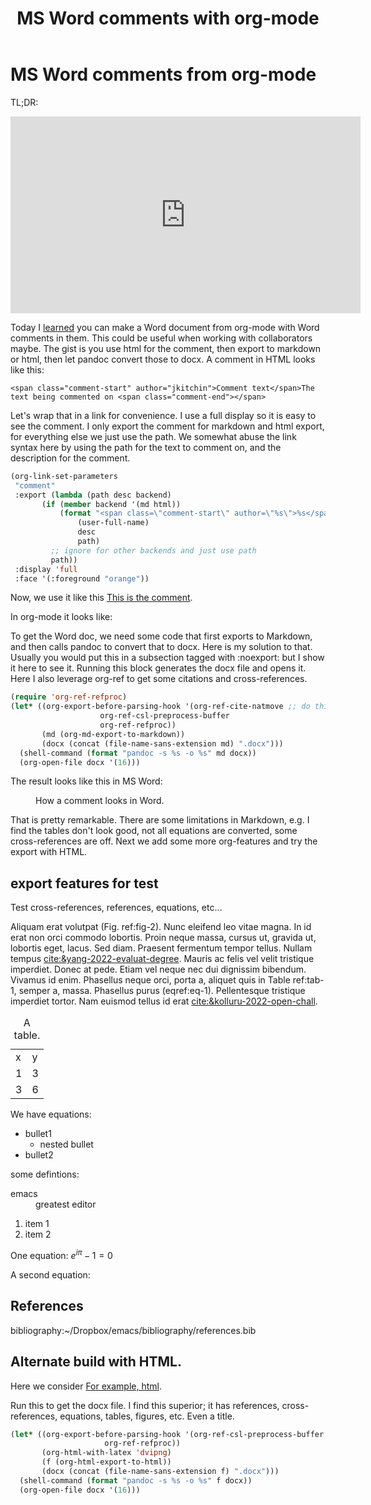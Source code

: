* MS Word comments from org-mode
:PROPERTIES:
:categories: orgmode, docx
:date:     2023/02/25 11:49:07
:updated:  2023/02/25 15:48:27
:org-url:  https://kitchingroup.cheme.cmu.edu/org/2023/02/25/MS-Word-comments-from-org-mode.org
:permalink: https://kitchingroup.cheme.cmu.edu/blog/2023/02/25/MS-Word-comments-from-org-mode/index.html
:END:

TL;DR: 

#+BEGIN_EXPORT html
<iframe width="560" height="315" src="https://www.youtube.com/embed/sKo1qb3xxWI" title="YouTube video player" frameborder="0" allow="accelerometer; autoplay; clipboard-write; encrypted-media; gyroscope; picture-in-picture; web-share" allowfullscreen></iframe>
#+END_EXPORT

Today I [[https://www.reddit.com/r/orgmode/comments/11bkt2h/is_it_possible_to_pass_html_in_org_to_pandoc_word/][learned]] you can make a Word document from org-mode with Word comments in them. This could be useful when working with collaborators maybe. The gist is you use html for the comment, then export to markdown or html, then let pandoc convert those to docx. A comment in HTML looks like this:

#+BEGIN_EXAMPLE
<span class="comment-start" author="jkitchin">Comment text</span>The text being commented on <span class="comment-end"></span> 
#+END_EXAMPLE

Let's wrap that in a link for convenience. I use a full display so it is easy to see the comment. I only export the comment for markdown and html export, for everything else we just use the path. We somewhat abuse the link syntax here by using the path for the text to comment on, and the description for the comment.

#+BEGIN_SRC emacs-lisp :results silent
(org-link-set-parameters
 "comment"
 :export (lambda (path desc backend)
	   (if (member backend '(md html))
	       (format "<span class=\"comment-start\" author=\"%s\">%s</span>%s<span class=\"comment-end\"></span>"
		       (user-full-name)
		       desc
		       path)
	     ;; ignore for other backends and just use path
	     path))
 :display 'full
 :face '(:foreground "orange"))			 
#+END_SRC

Now, we use it like this [[comment:This is the text commented on][This is the comment]].

In org-mode it looks like:

#+attr_org: :width 800
[[./screenshots/date-25-02-2023-time-11-44-11.png]]

To get the Word doc, we need some code that first exports to Markdown, and then calls pandoc to convert that to docx. Here is my solution to that. Usually you would put this in a subsection tagged with :noexport: but I show it here to see it. Running this block generates the docx file and opens it. Here I also leverage org-ref to get some citations and cross-references.

#+BEGIN_SRC emacs-lisp
(require 'org-ref-refproc)
(let* ((org-export-before-parsing-hook '(org-ref-cite-natmove ;; do this first
					org-ref-csl-preprocess-buffer
					org-ref-refproc))
       (md (org-md-export-to-markdown))
       (docx (concat (file-name-sans-extension md) ".docx")))
  (shell-command (format "pandoc -s %s -o %s" md docx))
  (org-open-file docx '(16)))
#+END_SRC

#+RESULTS:


The result looks like this in MS Word:


#+attr_org: :width 800
#+name: fig-2
#+caption: How a comment looks in Word.
[[./screenshots/date-25-02-2023-time-11-41-37.png]]

That is pretty remarkable. There are some limitations in Markdown, e.g. I find the tables don't look good, not all equations are converted, some cross-references are off. Next we add some more org-features and try the export with HTML.

** export features for test

Test cross-references, references, equations, etc...

Aliquam erat volutpat (Fig. ref:fig-2).  Nunc eleifend leo vitae magna.  In id erat non orci commodo lobortis.  Proin neque massa, cursus ut, gravida ut, lobortis eget, lacus.  Sed diam.  Praesent fermentum tempor tellus.  Nullam tempus [[cite:&yang-2022-evaluat-degree]].  Mauris ac felis vel velit tristique imperdiet.  Donec at pede.  Etiam vel neque nec dui dignissim bibendum.  Vivamus id enim.  Phasellus neque orci, porta a, aliquet quis in Table ref:tab-1, semper a, massa.  Phasellus purus (eqref:eq-1).  Pellentesque tristique imperdiet tortor.  Nam euismod tellus id erat [[cite:&kolluru-2022-open-chall]].

#+name: tab-1
#+caption: A table.
| x | y |
| 1 | 3 |
| 3 | 6 |

We have equations:

#+name: eq-1
\begin{equation}
y = mx + b
\end{equation}


- bullet1
  - nested bullet
- bullet2

some defintions:

- emacs :: greatest editor


1. item 1
2. item 2

One equation: \(e^{i\pi} - 1 = 0\)

A second equation:

\begin{equation}
e^{i\pi} - 1 = 0
\end{equation}


** References

bibliography:~/Dropbox/emacs/bibliography/references.bib

** Alternate build with HTML.

Here we consider [[comment:alternate build approaches][For example, html]].

#+csl-style: apa-5th-edition.csl
#+title: MS Word comments with org-mode

Run this to get the docx file. I find this superior; it has references, cross-references, equations, tables, figures, etc. Even a title.

#+BEGIN_SRC emacs-lisp
(let* ((org-export-before-parsing-hook '(org-ref-csl-preprocess-buffer
					 org-ref-refproc))
       (org-html-with-latex 'dvipng)
       (f (org-html-export-to-html))
       (docx (concat (file-name-sans-extension f) ".docx")))
  (shell-command (format "pandoc -s %s -o %s" f docx))
  (org-open-file docx '(16)))
#+END_SRC

#+RESULTS:
